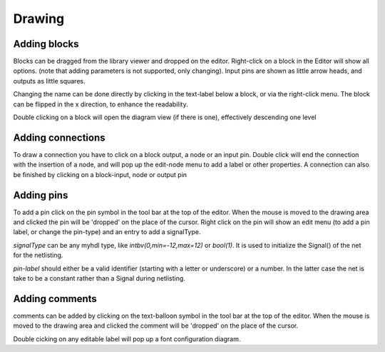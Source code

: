 #######
Drawing
#######
.. index:: single: Drawing


Adding blocks
=============
.. index:: single: Adding blocks

Blocks can be dragged from the library viewer and dropped on the editor. Right-click on a block in 
the Editor will show all options. (note that adding parameters is not supported, only changing). 
Input pins are shown as little arrow heads, and outputs as little squares. 

Changing the name can be done directly by clicking in the text-label below a block, or via the 
right-click menu. The block can be flipped in the x direction, to enhance the readability.

Double clicking on a block will open the diagram view (if there is one), effectively descending one
level


Adding connections
==================
.. index:: single: Adding connections

To draw a connection you have to click on a block output, a node or an input pin. Double click will 
end the connection with the insertion of a node, and will pop up the edit-node menu to add a label 
or other properties. A connection can also be finished by clicking on a block-input, node or output pin

Adding pins
===========
To add a pin click on the pin symbol in the tool bar at the top of the editor. When the mouse is moved
to the drawing area and clicked the pin will be 'dropped' on the place of the cursor. Right click on 
the pin will show an edit menu (to add a pin label, or change the pin-type) and an entry to add a 
signalType. 

*signalType* can be any myhdl type, like *intbv(0,min=-12,max=12)* or *bool(1)*. It is used to initialize the
Signal() of the net for the netlisting.

*pin-label* should either be a valid identifier (starting with a letter or underscore) or a number. In the latter case the net is take to be a constant rather than a Signal during netlisting.

Adding comments
===============
comments can be added by clicking on the text-balloon symbol in the tool bar at the top of the editor. 
When the mouse is moved to the drawing area and clicked the comment will be 'dropped' on the place of 
the cursor.

Double cicking on any editable label will pop up a font configuration diagram. 
